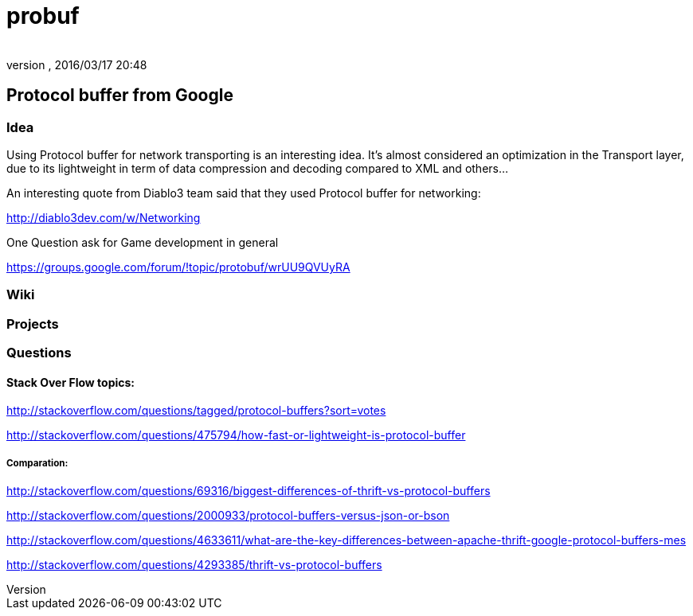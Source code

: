 = probuf
:author: 
:revnumber: 
:revdate: 2016/03/17 20:48
:relfileprefix: ../../../../../
:imagesdir: ../../../../..
ifdef::env-github,env-browser[:outfilesuffix: .adoc]



== Protocol buffer from Google


=== Idea

Using Protocol buffer for network transporting is an interesting idea.
It's almost considered an optimization in the Transport layer, due to its lightweight in term of data compression and decoding compared to XML and others…

An interesting quote from Diablo3 team said that they used Protocol buffer for networking:

link:http://diablo3dev.com/w/Networking[http://diablo3dev.com/w/Networking]

One Question ask for Game development in general

link:https://groups.google.com/forum/#!topic/protobuf/wrUU9QVUyRA[https://groups.google.com/forum/#!topic/protobuf/wrUU9QVUyRA]


=== Wiki


=== Projects


=== Questions


==== Stack Over Flow topics:

link:http://stackoverflow.com/questions/tagged/protocol-buffers?sort=votes[http://stackoverflow.com/questions/tagged/protocol-buffers?sort=votes]

link:http://stackoverflow.com/questions/475794/how-fast-or-lightweight-is-protocol-buffer[http://stackoverflow.com/questions/475794/how-fast-or-lightweight-is-protocol-buffer]


===== Comparation:

link:http://stackoverflow.com/questions/69316/biggest-differences-of-thrift-vs-protocol-buffers[http://stackoverflow.com/questions/69316/biggest-differences-of-thrift-vs-protocol-buffers]

link:http://stackoverflow.com/questions/2000933/protocol-buffers-versus-json-or-bson[http://stackoverflow.com/questions/2000933/protocol-buffers-versus-json-or-bson]

link:http://stackoverflow.com/questions/4633611/what-are-the-key-differences-between-apache-thrift-google-protocol-buffers-mes[http://stackoverflow.com/questions/4633611/what-are-the-key-differences-between-apache-thrift-google-protocol-buffers-mes]

link:http://stackoverflow.com/questions/4293385/thrift-vs-protocol-buffers[http://stackoverflow.com/questions/4293385/thrift-vs-protocol-buffers]
